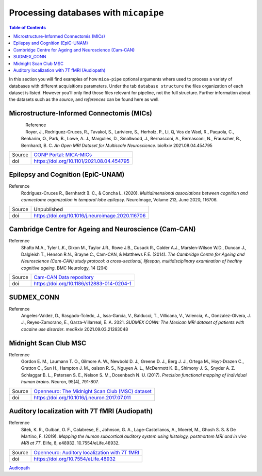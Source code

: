 .. _databases:

.. title:: Processing databases

Processing databases with ``micapipe``
============================================================

.. contents:: Table of Contents

In this section you will find examples of how ``mica-pipe`` optional arguments where used to process a variety of databases with different acquisitions parameters.
Under the tab ``database structure`` the files organization of each dataset is listed. However you'll only find those files relevant for pipeline, not the full structure.
Further information about the datasets such as the *source*, and *references* can be found here as well.

Microstructure-Informed Connectomis (MICs)
--------------------------------------------------------

.. figure:: mics_logo.png
    :align: left
    :scale: 20 %

Reference
   Royer, J., Rodriguez-Cruces, R., Tavakol, S., Lariviere, S., Herholz, P., Li, Q, Vos de Wael, R., Paquola, C., Benkarim, O., Park, B., Lowe, A. J., Margulies, D., Smallwood, J., Bernasconi, A., Bernasconi, N., Frauscher, B., Bernhardt, B. C.
   *An Open MRI Dataset for Multiscale Neuroscience*. bioRxiv 2021.08.04.454795

+--------+----------------------------------------------------------------------------------+
| Source | `CONP Portal: MICA-MICs <https://portal.conp.ca/dataset?id=projects/mica-mics>`_ |
+--------+----------------------------------------------------------------------------------+
| doi    | https://doi.org/10.1101/2021.08.04.454795                                        |
+--------+----------------------------------------------------------------------------------+

.. tabs::

    .. tab:: Database structure

        .. parsed-literal::

            sub-HC001
            └── ses-01
                ├── anat
                │   ├── sub-HC001_ses-01_acq-inv1_T1map.json
                │   ├── sub-HC001_ses-01_acq-inv1_T1map.nii.gz
                │   ├── sub-HC001_ses-01_acq-mp2rage_T1map.json
                │   ├── sub-HC001_ses-01_acq-mp2rage_T1map.nii.gz
                │   ├── sub-HC001_ses-01_T1w.json
                │   └── sub-HC001_ses-01_T1w.nii.gz
                ├── dwi
                │   ├── sub-HC001_ses-01_acq-b2000-91_dir-AP_dwi.bval
                │   ├── sub-HC001_ses-01_acq-b2000-91_dir-AP_dwi.bvec
                │   ├── sub-HC001_ses-01_acq-b2000-91_dir-AP_dwi.json
                │   ├── sub-HC001_ses-01_acq-b2000-91_dir-AP_dwi.nii.gz
                │   ├── sub-HC001_ses-01_acq-b300-11_dir-AP_dwi.bval
                │   ├── sub-HC001_ses-01_acq-b300-11_dir-AP_dwi.bvec
                │   ├── sub-HC001_ses-01_acq-b300-11_dir-AP_dwi.json
                │   ├── sub-HC001_ses-01_acq-b300-11_dir-AP_dwi.nii.gz
                │   ├── sub-HC001_ses-01_acq-b700-41_dir-AP_dwi.bval
                │   ├── sub-HC001_ses-01_acq-b700-41_dir-AP_dwi.bvec
                │   ├── sub-HC001_ses-01_acq-b700-41_dir-AP_dwi.json
                │   ├── sub-HC001_ses-01_acq-b700-41_dir-AP_dwi.nii.gz
                │   ├── sub-HC001_ses-01_dir-PA_dwi.bval
                │   ├── sub-HC001_ses-01_dir-PA_dwi.bvec
                │   ├── sub-HC001_ses-01_dir-PA_dwi.json
                │   └── sub-HC001_ses-01_dir-PA_dwi.nii.gz
                └── func
                    ├── sub-HC001_ses-01_task-rest_acq-AP_bold.json
                    ├── sub-HC001_ses-01_task-rest_acq-AP_bold.nii.gz
                    ├── sub-HC001_ses-01_task-rest_acq-APse_bold.json
                    ├── sub-HC001_ses-01_task-rest_acq-APse_bold.nii.gz
                    ├── sub-HC001_ses-01_task-rest_acq-PAse_bold.json
                    └── sub-HC001_ses-01_task-rest_acq-PAse_bold.nii.gz


    .. tab:: Usage

        MICs and micapipe were developed practically at the same time, therefore they are fully compatible and the default arguments are enough to process it.
        Modalities include high-resolution anatomical (T1-weighted), microstructurally-sensitive (quantitative T1), diffusion-weighted (three shells, 140 directions in total) and resting-state functional imaging.
        DWI and rsfMRI include a reverse phase encoding acquisition for geometric distortion correction.

        .. code-block:: bash
           :linenos:

            mica-pipe -bids rawdata -out derivatives -sub HC001 -ses 01 -all

        .. code-block:: bash
           :caption:  Using the -all flag is the same as using all the processing flags!
           :linenos:

            mica-pipe -bids rawdata -out derivatives -sub HC001 -ses 01 \
                      -proc_structural \
                      -proc_freesurfer \
                      -post_structural \
                      -proc_dwi \
                      -SC \
                      -proc_rsfmri \
                      -GD \
                      -Morphology \
                      -MPC \
                      -QC_subj

        proc_structural
           This section was processed with the default parameters (T1w = ``sub-HC001_ses-01_T1w.nii.gz``).

        proc_freesurfer
           This section was processed with the default parameters (T1w = ``sub-HC001_ses-01_T1w.nii.gz``).

        post_structural
           This section was processed with the default parameters.

        Morphology
           This section was processed with the default parameters.

        GD
           This section was processed with the default parameters.

        proc_dwi
           This section was processed with the default parameters.

           DWI shells to process: ``acq-b2000-91_dir-AP_dwi``, ``acq-b300-11_dir-AP_dwi`` and ``acq-b700-41_dir-AP_dwi``.

           Reverse phase encoding image = ``sub-HC001_ses-01_dir-PA_dwi.nii.gz``.

        SC
           This section was processed with the default parameters.

        proc_rsfmri
           This section was processed with the default parameters. Using melodic and FIX for nuisance regression and non linear registration (SyN) to T1w-nativepro space.

           Main scan = ``task-rest_acq-AP_bold``

           Main phase encoding = ``task-rest_acq-APse``

           Reverse phase encoding = ``task-rest_acq-PAse``

        MPC
           This section was processed with the default parameters.

           Microstructural image = ``acq-mp2rage_T1map``

           Image for registration = ``acq-inv1_T1map``.

Epilepsy and Cognition (EpiC-UNAM)
--------------------------------------------------------

Reference
   Rodríguez-Cruces R., Bernhardt B. C., & Concha L. (2020). *Multidimensional associations between cognition and connectome organization in temporal lobe epilepsy.* NeuroImage, Volume 213, June 2020, 116706.

+--------+--------------------------------------------------+
| Source | Unpublished                                      |
+--------+--------------------------------------------------+
| doi    | https://doi.org/10.1016/j.neuroimage.2020.116706 |
+--------+--------------------------------------------------+

.. tabs::

    .. tab:: Database structure

        .. parsed-literal::

            sub-00367
            └── ses-01
                ├── anat
                │   ├── sub-00367_ses-01_T1w.json
                │   └── sub-00367_ses-01_T1w.nii.gz
                ├── dwi
                │   ├── sub-00367_ses-01_acq-b2000_dir-AP_dwi.bval
                │   ├── sub-00367_ses-01_acq-b2000_dir-AP_dwi.bvec
                │   ├── sub-00367_ses-01_acq-b2000_dir-AP_dwi.json
                │   ├── sub-00367_ses-01_acq-b2000_dir-AP_dwi.nii.gz
                │   ├── sub-00367_ses-01_dir-PA_dwi.bval
                │   ├── sub-00367_ses-01_dir-PA_dwi.bvec
                │   ├── sub-00367_ses-01_dir-PA_dwi.json
                │   └── sub-00367_ses-01_dir-PA_dwi.nii.gz
                └── func
                    ├── sub-00367_ses-01_task-rest_bold.json
                    └── sub-00367_ses-01_task-rest_bold.nii.gz


    .. tab:: Usage

        This dataset contains T1 weighted images, a DWI single shell (b=2000, 60 directions) with a reverse phase encoding acquisition (``dir-PA_dwi``),
        and a 5 minutes length resting state fMRI.

        .. code-block:: bash
           :linenos:

            mica-pipe -bids rawdata -out derivatives -sub 00367 -ses 01
                      -proc_structural \
                      -proc_freesurfer \
                        -freesurfer_dir ./freesurfer_processed_00367 \
                      -post_structural \
                      -proc_dwi \
                      -SC \
                      -proc_rsfmri \
                        -mainScanStr task-rest_bold \
                        -regress_WM_CSF \
                        -noFIX \
                      -GD \
                      -Morphology \
                      -QC_subj

        proc_structural
           This section was processed with the default parameters (T1w = ``sub-00367_ses-01_T1w.nii.gz``).

        proc_freesurfer
           This section was already processed, therefore we used the flag ``-freesurfer_dir`` to copy the already processed freesurfer files inside the ``derivatives/freesurfer/sub-00367_ses-01`` directory

        post_structural
           This section was processed with the default parameters.

        Morphology
           This section was processed with the default parameters.

        GD
           This section was processed with the default parameters.

        proc_dwi
           This section was processed with the default parameters.

           DWI shells to process: ``acq-b2000_dir-AP_dwi``

           Reverse phase encoding image = ``sub-00367_ses-01_dir-PA_dwi.nii.gz``

        SC
           This section was processed with the default parameters.

        proc_rsfmri
           White matter and CSF signal was regressed from the time-series for nuisance regression, instead of Melodic/FIX. Non linear registration (SyN) was used between the rsfMRI and T1-nativepro (default).
           No reverse phase encoding image was used.

           Main scan = ``task-rest_bold`` (default)

Cambridge Centre for Ageing and Neuroscience (Cam-CAN)
--------------------------------------------------------

Reference
   Shafto M.A., Tyler L.K., Dixon M., Taylor J.R., Rowe J.B., Cusack R., Calder A.J., Marslen-Wilson W.D., Duncan J., Dalgleish T., Henson R.N., Brayne C., Cam-CAN, & Matthews F.E. (2014).
   *The Cambridge Centre for Ageing and Neuroscience (Cam-CAN) study protocol: a cross-sectional, lifespan, multidisciplinary examination of healthy cognitive ageing*. BMC Neurology, 14 (204)

+--------+--------------------------------------------------------------------------------+
| Source | `Cam-CAN Data repository <https://www.cam-can.org/index.php?content=dataset>`_ |
+--------+--------------------------------------------------------------------------------+
| doi    | https://doi.org/10.1186/s12883-014-0204-1                                      |
+--------+--------------------------------------------------------------------------------+

.. tabs::

    .. tab:: Database structure

        .. parsed-literal::

            sub-CC110045
            └── ses-pre
                ├── anat
                │   ├── mti_MTR.nii
                │   ├── sub-CC110045_T1w.json
                │   └── sub-CC110045_T1w.nii.gz
                ├── dwi
                │   ├── sub-CC110045_dwi.bval
                │   ├── sub-CC110045_dwi.bvec
                │   ├── sub-CC110045_dwi.json
                │   └── sub-CC110045_dwi.nii.gz
                └── func
                    ├── sub-CC110045_ses-pre_ses-pre_task-Rest_bold.json
                    └── sub-CC110045_ses-pre_ses-pre_task-Rest_bold.nii.gz

    .. tab:: Usage

        .. code-block:: bash
           :linenos:

            mica-pipe -bids rawdata -out derivatives -sub CC110045 -ses pre \
                      -proc_structural \
                      -proc_freesurfer \
                        -freesurfer_dir ./freesurfer_processed_CC110045 \
                      -post_structural \
                      -proc_dwi \
                      -SC \
                      -proc_rsfmri \
                        -mainScanStr task-Rest_bold \
                        -regress_WM_CSF \
                        -noFIX \
                      -GD \
                      -Morphology \
                      -MPC \
                        -microstructural_img sub-CC110045/ses-pre/mti_MTR.nii \
                      -QC_subj \

        proc_structural
           This section was processed with the default parameters (T1w = ``sub-CC110045_T1w.nii.gz``).

        proc_freesurfer
           This section was already processed, therefore we used the flag ``-freesurfer_dir`` to copy the already processed freesurfer files inside the ``derivatives/freesurfer/sub-CC110045_ses-pre`` directory

        post_structural
           This section was processed with the default parameters.

        Morphology
           This section was processed with the default parameters.

        GD
           This section was processed with the default parameters.

        proc_dwi
           This section was processed with the default parameters. No reverse phase encoding image was used.

           DWI to process: ``sub-CC110045_dwi.nii.gz``

        SC
           This section was processed with the default parameters.

        proc_rsfmri
           White matter and CSF signal was regressed from the time-series for nuisance regression, instead of Melodic/FIX. Non linear registration (SyN) was used between the rsfMRI and T1-nativepro (default).
           No reverse phase encoding image was used.
           Main scan = ``task-Rest_bold``

SUDMEX_CONN
--------------------------------------------------------
Reference
   Angeles-Valdez, D., Rasgado-Toledo, J., Issa-Garcia, V., Balducci, T., Villicana, V., Valencia, A., Gonzalez-Olvera, J. J., Reyes-Zamorano, E., Garza-Villarreal, E. A. 2021. *SUDMEX CONN: The Mexican MRI dataset of patients with cocaine use disorder*. medRxiv 2021.09.03.21263048

+--------+--------------------------------------------------------------------------------------------------------------------------------------------+
| Source | `Openneuro: SUDMEX_CONN: The Mexican dataset of cocaine use disorder patients. <https://openneuro.org/datasets/ds003346/versions/1.1.1>`_  |
+--------+--------------------------------------------------------------------------------------------------------------------------------------------+
| doi    | https://doi.org/10.1101/2021.09.03.21263048                                                                                                         |
+--------+--------------------------------------------------------------------------------------------------------------------------------------------+

.. tabs::

    .. tab:: Database structure

        .. parsed-literal::

            sub-010
            ├── anat
            │   ├── sub-010_T1w.json
            │   └── sub-010_T1w.nii.gz
            ├── dwi
            │   ├── sub-010_dwi.bval
            │   ├── sub-010_dwi.bvec
            │   ├── sub-010_dwi.json
            │   └── sub-010_dwi.nii.gz
            ├── fmap
            │   ├── sub-010_dir-PA_run-01_epi.json
            │   ├── sub-010_dir-PA_run-01_epi.nii.gz
            │   ├── sub-010_dir-PA_run-02_epi.json
            │   └── sub-010_dir-PA_run-02_epi.nii.gz
            └── func
                ├── sub-010_task-rest_bold.json
                └── sub-010_task-rest_bold.nii.gz

    .. tab:: Usage

        This dataset contains T1 weighted images, a HARDI-DWI single shell (b=3000, 120 directions) with a reverse phase encoding acquisition (``dir-PA_run-01_epi``),
        and a resting state fMRI of 10 minutes with its respective reverse phase encoding acquisition (``dir-PA_run-02_epi``). Both phase encoding images are in the ``fmap`` directory.

        .. code-block:: bash
           :linenos:

            subjectDir=ds003346/sub-010

            mica-pipe -bids ds003346 -out derivatives -sub 010 \
                      -proc_structural \
                      -proc_freesurfer \
                        -freesurfer_dir ./freesurfer_processed_010 \
                      -post_structural \
                      -proc_dwi \
                        -dwi_rpe ${subjectDir}/fmap/sub-110_dir-PA_run-01_epi.nii.gz \
                      -SC \
                      -proc_rsfmri \
                        -mainScanStr task-Rest_bold \
                        -fmri_rpe ${subjectDir}/fmap/sub-110_dir-PA_run-02_epi.nii.gz
                        -regress_WM_CSF \
                        - GSR \
                        -noFIX \
                      -GD \
                      -Morphology \
                      -QC_subj \

        proc_structural
           This section was processed with the default parameters (T1w = ``sub-010_T1w.nii.gz``).

        proc_freesurfer
           This section was already processed, therefore we used the flag ``-freesurfer_dir`` to copy the already processed freesurfer files inside the ``derivatives/freesurfer/sub-010`` directory

        post_structural
           This section was processed with the default parameters.

        Morphology
           This section was processed with the default parameters.

        GD
           This section was processed with the default parameters.

        proc_dwi
           This section was processed with the default parameters.

           DWI to process: ``sub-010_dwi.nii.gz``

           Reverse phase encoding image = ``fmap/sub-110_dir-PA_run-01_epi.nii.gz``

        SC
           This section was processed with the default parameters.

        proc_rsfmri
           White matter and CSF signal was regressed from the time-series for nuisance regression, instead of Melodic/FIX. Non linear registration (SyN) was used between the rsfMRI and T1-nativepro (default). Global signal regression was applied.

           Main scan = ``task-rest_bold`` (default)

           Reverse phase encoding =  ``map/sub-110_dir-PA_run-02_epi.nii.gz``

Midnight Scan Club MSC
--------------------------------------------------------

Reference
   Gordon E. M., Laumann T. O., Gilmore A. W., Newbold D. J., Greene D. J., Berg J. J., Ortega M., Hoyt-Drazen C., Gratton C., Sun H., Hampton J. M., oalson R. S., Nguyen A. L., McDermott K. B., Shimony J. S., Snyder A. Z. Schlaggar B. L., Petersen S. E., Nelson S. M., Dosenbach N. U. (2017).
   *Precision functional mapping of individual human brains.* Neuron, 95(4), 791-807.

+--------+--------------------------------------------------------------------------------------------------------------+
| Source | `Openneuro: The Midnight Scan Club (MSC) dataset <https://openneuro.org/datasets/ds000224/versions/1.0.3>`_  |
+--------+--------------------------------------------------------------------------------------------------------------+
| doi    | https://doi.org/10.1016/j.neuron.2017.07.011                                                                 |
+--------+--------------------------------------------------------------------------------------------------------------+

.. tabs::

    .. tab:: Database structure

        .. parsed-literal::

            sub-MSC01
            ├── ses-func01
            │   └── func
            │       └── sub-MSC01_ses-func01_task-rest_bold.nii.gz
            ├── ses-func02
            │   └── func
            │       └── sub-MSC01_ses-func02_task-rest_bold.nii.gz
            ├── ses-func03
            │   └── func
            │   │   └── sub-MSC01_ses-func03_task-rest_bold.nii.gz
            ├── ses-func04
            │   └── func
            │       └── sub-MSC01_ses-func04_task-rest_bold.nii.gz
            ├── ses-func05
            │   └── func
            │       └── sub-MSC01_ses-func05_task-rest_bold.nii.gz
            ├── ses-func06
            │   └── func
            │       └── sub-MSC01_ses-func06_task-rest_bold.nii.gz
            ├── ses-func07
            │   └── func
            │       └── sub-MSC01_ses-func07_task-rest_bold.nii.gz
            ├── ses-func08
            │   └── func
            │       └── sub-MSC01_ses-func08_task-rest_bold.nii.gz
            ├── ses-func09
            │   └── func
            │       └── sub-MSC01_ses-func09_task-rest_bold.nii.gz
            ├── ses-func10
            │   └── func
            │       └── sub-MSC01_ses-func10_task-rest_bold.nii.gz
            └── ses-struct01
                └── anat
                    ├── sub-MSC01_ses-struct01_run-01_T1w.nii.gz
                    ├── sub-MSC01_ses-struct01_run-02_T1w.nii.gz
                    └── sub-MSC01_ses-struct01_run-01_T2w.nii.gz


    .. tab:: Usage

        This dataset contains two sessions of structural imaging, (``struct01`` and ``struct02``). However we only used the first one for processing. It does not contain DWI images, thus this step was omitted.
        Resting state functional acquisitions were acquired in different sessions (``func01`` to ``func10``), hence each session was register to the first anatomical image (``struct01``).

            .. code-block:: bash
               :linenos:

               # Pipeline for the anatomical images struct01
               mica-pipe -bids ds000224/ -out derivatives/ -sub MSC01 -ses struct01 \
                          -proc_structural -t1wStr run-01_T1w,run-02_T1w \
                          -proc_freesurfer \
                          -post_structural \
                          -proc_rsfmri \
                            -regAffine -noFIX -regress_WM_CSF \
                            -mainScanStr task-rest_bold \
                          -GD \
                          -Morphology \
                          -QC_subj

               # Pipeline for the functional images
               for N in {01..10}; do
               mica-pipe -bids ds000224/ -out derivatives/ -sub MSC01 -ses func${N} \
                          -proc_rsfmri \
                          -mainScanStr task-rest_bold \
                          -regress_WM_CSF \
                          -noFIX \
                          -sesAnat struct01 \
                          -QC_subj \
               done

            proc_structural
               Structural processing used the files ``sub-MSC01_ses-struct01_run-01_T1w.nii.gz`` and ``sub-MSC01_ses-struct01_run-01_T2w.nii.gz`` to generate the nativepro file

            proc_freesurfer
               Freesurfer used ``sub-MSC01_ses-struct01_run-01_T1w.nii.gz`` and ``sub-MSC01_ses-struct01_run-01_T2w.nii.gz`` to generate the native surfaces.

            post_structural
               This section was processed with the default parameters.

            Morphology
               This section was processed with the default parameters.

            GD
               This section was processed with the default parameters.

            proc_rsfmri
               Each functional session was processed individually and registered to the anatomical session ``struct01``. In this example we use a ``for`` loop to iterate over each session.
               White matter and CSF signal was regressed from the time-series for nuisance regression, instead of Melodic/FIX. Non linear registration (SyN) was used between the rsfMRI and T1-nativepro (default).
               No reverse phase encoding image was used.

               Main scan = ``task-rest_bold``

Auditory localization with 7T fMRI (Audiopath)
--------------------------------------------------------

Reference
   Sitek, K. R., Gulban, O. F., Calabrese, E., Johnson, G. A., Lage-Castellanos, A., Moerel, M., Ghosh S. S. & De Martino, F. (2019).
   *Mapping the human subcortical auditory system using histology, postmortem MRI and in vivo MRI at 7T*. Elife, 8, e48932. 10.7554/eLife.48932.

+--------+--------------------------------------------------------------------------------------------------------------+
| Source | `Openneuro: Auditory localization with 7T fMRI <https://openneuro.org/datasets/ds001942/versions/1.2.0>`_    |
+--------+--------------------------------------------------------------------------------------------------------------+
| doi    | https://doi.org/10.7554/eLife.48932                                                                          |
+--------+--------------------------------------------------------------------------------------------------------------+

`Audiopath <https://openneuro.org/datasets/ds001942/versions/1.2.0>`_

.. tabs::

    .. tab:: Database structure

        .. parsed-literal::

            sub-S01
            └── ses-SES01
                ├── anat
                │   ├── sub-S01_ses-SES01_acq-ShortInv_run-01_T1w.json
                │   ├── sub-S01_ses-SES01_acq-ShortInv_run-01_T1w.nii.gz
                │   ├── sub-S01_ses-SES01_run-01_T1w.json
                │   ├── sub-S01_ses-SES01_run-01_T1w.nii.gz
                │   ├── sub-S01_ses-SES01_run-02_T1w.json
                │   └── sub-S01_ses-SES01_run-02_T1w.nii.gz
                ├── dwi
                │   ├── sub-S01_ses-SES01_dir-AP_run-01_dwi.bval
                │   ├── sub-S01_ses-SES01_dir-AP_run-01_dwi.bvec
                │   ├── sub-S01_ses-SES01_dir-AP_run-01_dwi.json
                │   ├── sub-S01_ses-SES01_dir-AP_run-01_dwi.nii.gz
                │   ├── sub-S01_ses-SES01_dir-AP_run-02_dwi.bval
                │   ├── sub-S01_ses-SES01_dir-AP_run-02_dwi.bvec
                │   ├── sub-S01_ses-SES01_dir-AP_run-02_dwi.json
                │   ├── sub-S01_ses-SES01_dir-AP_run-02_dwi.nii.gz
                │   ├── sub-S01_ses-SES01_dir-AP_run-03_dwi.bval
                │   ├── sub-S01_ses-SES01_dir-AP_run-03_dwi.bvec
                │   ├── sub-S01_ses-SES01_dir-AP_run-03_dwi.json
                │   ├── sub-S01_ses-SES01_dir-AP_run-03_dwi.nii.gz
                │   ├── sub-S01_ses-SES01_dir-PA_run-01_dwi.bval
                │   ├── sub-S01_ses-SES01_dir-PA_run-01_dwi.bvec
                │   ├── sub-S01_ses-SES01_dir-PA_run-01_dwi.json
                │   ├── sub-S01_ses-SES01_dir-PA_run-01_dwi.nii.gz
                │   ├── sub-S01_ses-SES01_dir-PA_run-02_dwi.bval
                │   ├── sub-S01_ses-SES01_dir-PA_run-02_dwi.bvec
                │   ├── sub-S01_ses-SES01_dir-PA_run-02_dwi.json
                │   ├── sub-S01_ses-SES01_dir-PA_run-02_dwi.nii.gz
                │   ├── sub-S01_ses-SES01_dir-PA_run-03_dwi.bval
                │   ├── sub-S01_ses-SES01_dir-PA_run-03_dwi.bvec
                │   ├── sub-S01_ses-SES01_dir-PA_run-03_dwi.json
                │   └── sub-S01_ses-SES01_dir-PA_run-03_dwi.nii.gz
                ├── fmap
                │   ├── sub-S01_ses-SES01_acq-gre_dir-AP_run-01_epi.json
                │   ├── sub-S01_ses-SES01_acq-gre_dir-AP_run-01_epi.nii.gz
                │   ├── sub-S01_ses-SES01_acq-gre_dir-PA_run-01_epi.json
                │   └── sub-S01_ses-SES01_acq-gre_dir-PA_run-01_epi.nii.gz
                └── func
                    ├── sub-S01_ses-SES01_task-rest_bold.json
                    └── sub-S01_ses-SES01_task-rest_bold.nii.gz

    .. tab:: Usage

        This 7T in vivo dataset contains high resolution anatomical MRI, diffusion-weighted MRI and resting state fMRI. DWI images were acquired twice with the phase encoding direction of the second acquisition reversed with respect to the first.
        No real quantitative image was acquired, instead we used the T1w ShortInv for the MPC even though is not ideal.
        Additionally, it contains rsfMRI reverse phase encoding acquisitions for geometric distortion corrections.

            .. code-block:: bash
               :linenos:

                subjectDir=./ds001942/sub-S01/ses-SES01
                dwiDir=./ds001942/sub-S01/ses-SES01/dwi
                sub=sub-S02_ses-SES01

                mica-pipe -bids ds001942/ -out . -sub S01 -ses SES01 \
                          -proc_structural -t1wStr run-01_T1w,run-02_T1w \
                          -proc_freesurfer -hires \
                          -post_structural \
                          -proc_dwi \
                            -dwi_main ${dwiDir}/${sub}_dir-AP_run-01_dwi.nii.gz,${dwiDir}/${sub}_dir-AP_run-02_dwi.nii.gz,${dwiDir}/${sub}_dir-AP_run-03_dwi.nii.gz \
                            -dwi_rpe ${dwiDir}/${sub}_dir-PA_run-01_dwi.nii.gz,${dwiDir}/${sub}_dir-PA_run-02_dwi.nii.gz,${dwiDir}/${sub}_dir-PA_run-03_dwi.nii.gz \
                            -rpe_all \
                          -SC \
                          -proc_rsfmri \
                            -regAffine -noFIX -regress_WM_CSF \
                            -mainScanStr task-rest_bold \
                            -fmri_pe  ${subjectDir}/fmap/${sub}_acq-gre_dir-AP_run-01_epi.nii.gz \
                            -fmri_rpe ${subjectDir}/fmap/${sub}_acq-gre_dir-PA_run-01_epi.nii.gz \
                          -GD \
                          -Morphology \
                          -MPC \
                            -microstructural_img ${subjectDir}/anat/${sub}_acq-ShortInv_run-01_T1w.nii.gz \
                            -microstructural_reg ${subjectDir}/anat/${sub}_acq-ShortInv_run-01_T1w.nii.gz \
                          -QC_subj

            proc_structural
               Structural processing used the files ``sub-S01_ses-SES01_run-01_T1w.nii.gz`` and ``sub-S01_ses-SES01_run-02_T1w.nii.gz`` to generate the nativepro file

            proc_freesurfer
               Freesurfer used ``sub-S01_ses-SES01_run-02_T1w.nii.gz`` to generate the native surfaces. We used the ``hires`` option as is recommended for 7T isometric acquisition with high resolution or below, in this case the voxel size is 0.3x0.3x0.3 mm3.

            post_structural
               This section was processed with the default parameters.

            Morphology
               This section was processed with the default parameters.

            GD
               This section was processed with the default parameters.

            proc_dwi
               DWI directions were acquired twice with opposite phase encoding directions, thus we used the option ``rpe_all`` for the processing.

                  Main DWI shells to process: ``dir-AP_run-01``, ``dir-AP_run-02`` and ``dir-AP_run-03``

                  Reverse phase encoding DWI = ``dir-PA_run-01``, ``dir-PA_run-02`` and ``dir-PA_run-03``

            SC
               This section was processed with the default parameters.

            proc_rsfmri
               White matter and CSF signal was regressed from the time-series for nuisance regression, instead of Melodic/FIX. Only affine registration between the rsfMRI and T1-nativepro was performed.

                  Main scan = ``task-rest_bold``

                  Main phase encoding = ``fmap/${sub}_acq-gre_dir-AP_run-01_epi``

                  Reverse phase encoding = ``fmap/${sub}_acq-gre_dir-PA_run-01_epi``

            MPC
               The microstructural image as the image to register to freesurfer space were the same = ``acq-ShortInv_run-01_T1w``.
